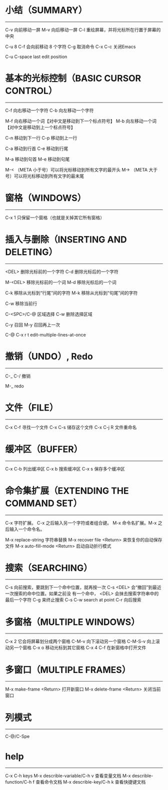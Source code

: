 * 小结（SUMMARY）
-----------------

        C-v     向前移动一屏
        M-v     向后移动一屏
        C-l     重绘屏幕，并将光标所在行置于屏幕的中央

        C-u 8 C-f       会向前移动 8 个字符
        C-g             取消命令
        C-x C-c         关闭Emacs

        C-u C-space     last edit position


* 基本的光标控制（BASIC CURSOR CONTROL）
----------------------------------------

        C-f     向右移动一个字符
        C-b     向左移动一个字符

        M-f     向右移动一个词【对中文是移动到下一个标点符号】
        M-b     向左移动一个词【对中文是移动到上一个标点符号】

        C-n     移动到下一行
        C-p     移动到上一行

        C-a     移动到行首
        C-e     移动到行尾

        M-a     移动到句首
        M-e     移动到句尾

        M-<    （META 小于号）可以将光标移动到所有文字的最开头
        M->    （META 大于号）可以将光标移动到所有文字的最末尾



* 窗格（WINDOWS）
-----------------

        C-x 1   只保留一个窗格（也就是关掉其它所有窗格）


* 插入与删除（INSERTING AND DELETING）
--------------------------------------

        <DEL>        删除光标前的一个字符
        C-d          删除光标后的一个字符

        M-<DEL>      移除光标前的一个词
        M-d          移除光标后的一个词

        C-k          移除从光标到“行尾”间的字符
        M-k          移除从光标到“句尾”间的字符

        C-w          移除当前行

        C-<SPC>/C-@  区域选择 C-w 删除选择区域

        C-y          召回
        M-y          召回再上一次

        C-@ C-x r t  edit-multiple-lines-at-once

* 撤销（UNDO）, Redo
--------------

        C-_
        C-/          撤销

        M-_          redo


* 文件（FILE）
--------------

        C-x C-f   寻找一个文件
        C-x C-s   储存这个文件
        C-x C-j R 文件重命名


* 缓冲区（BUFFER）
------------------

        C-x C-b   列出缓冲区
        C-x b     搜索缓冲区
        C-x s     保存多个缓冲区


* 命令集扩展（EXTENDING THE COMMAND SET）
-----------------------------------------

        C-x       字符扩展。  C-x 之后输入另一个字符或者组合键。
        M-x       命令名扩展。M-x 之后输入一个命令名。

        M-x replace-string              字符串替换
        M-x recover file <Return>       来恢复你的自动保存文件
        M-x auto-fill-mode <Return>     启动自动折行模式


* 搜索（SEARCHING）
-------------------

        C-s      向前搜索，要跳到下一个命中位置，就再按一次 C-s
                 <DEL> 会“撤回”到最近一次搜索的命中位置。如果之前没
                 有一个命中， <DEL> 会抹去搜索字符串中的最后一个字符
                 C-g 来终止搜索
        C-s C-w  search at point
        C-r      向后搜索


* 多窗格（MULTIPLE WINDOWS）
----------------------------

        C-x 2		它会将屏幕划分成两个窗格
        C-M-v           向下滚动另一个窗格
        C-M-S-v		向上滚动另一个窗格
        C-x o		移动光标到其它窗格
        C-x 4 C-f	在新窗格中打开文件


* 多窗口（MULTIPLE FRAMES）
------------------

        M-x make-frame <Return>         打开新窗口
        M-x delete-frame <Return>       关闭当前窗口


* 列模式
--------------

        C-@/C-Spe


* help
-------------

        C-x C-h                         keys
        M-x describle-variable/C-h v    查看变量文档
        M-x describle-function/C-h f    查看命令文档
        M-x describle-key/C-h k         查看快捷键文档
